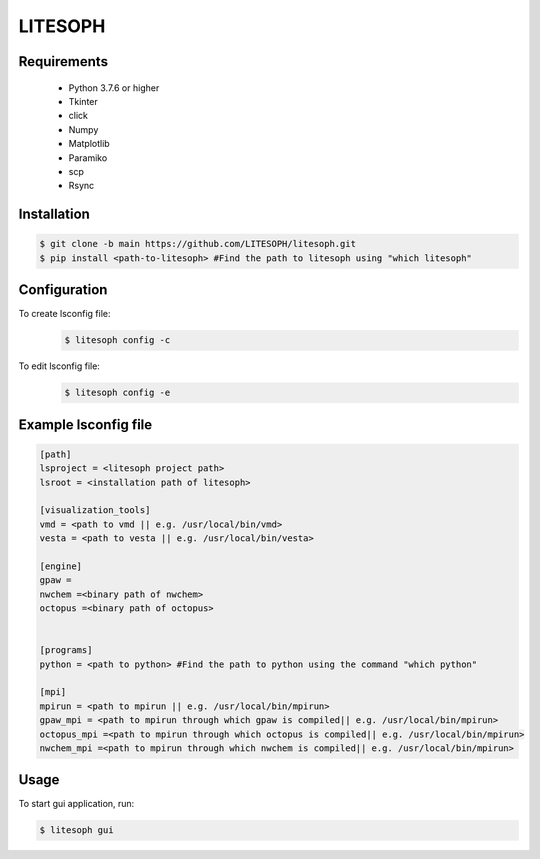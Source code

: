 ============================
 LITESOPH
============================


Requirements
============

  * Python 3.7.6 or higher
  * Tkinter
  * click
  * Numpy
  * Matplotlib
  * Paramiko
  * scp
  * Rsync

Installation
=============================================================================================================

.. code-block:: console

  $ git clone -b main https://github.com/LITESOPH/litesoph.git
  $ pip install <path-to-litesoph> #Find the path to litesoph using "which litesoph"


Configuration
=============================================================================================================
To create lsconfig file:
  .. code-block:: console

    $ litesoph config -c
  
To edit lsconfig file:
  .. code-block:: console

    $ litesoph config -e

Example lsconfig file
=========

.. code-block:: console

  [path]
  lsproject = <litesoph project path>
  lsroot = <installation path of litesoph>

  [visualization_tools]
  vmd = <path to vmd || e.g. /usr/local/bin/vmd>
  vesta = <path to vesta || e.g. /usr/local/bin/vesta>

  [engine]
  gpaw =
  nwchem =<binary path of nwchem>
  octopus =<binary path of octopus>


  [programs]
  python = <path to python> #Find the path to python using the command "which python"

  [mpi]
  mpirun = <path to mpirun || e.g. /usr/local/bin/mpirun>
  gpaw_mpi = <path to mpirun through which gpaw is compiled|| e.g. /usr/local/bin/mpirun>
  octopus_mpi =<path to mpirun through which octopus is compiled|| e.g. /usr/local/bin/mpirun>
  nwchem_mpi =<path to mpirun through which nwchem is compiled|| e.g. /usr/local/bin/mpirun>


Usage
===========================================================================================================

To start gui application, run:

.. code-block:: console

  $ litesoph gui


